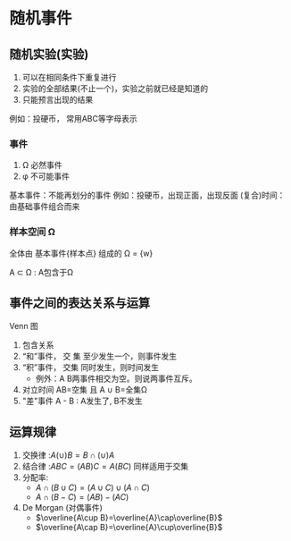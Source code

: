 * 随机事件

** 随机实验(实验)
1. 可以在相同条件下重复进行
2. 实验的全部结果(不止一个)，实验之前就已经是知道的
3. 只能预言出现的结果

例如：投硬币， 常用ABC等字母表示

*** 事件
1. \Omega 必然事件
2. \phi   不可能事件

基本事件：不能再划分的事件
例如：投硬币，出现正面，出现反面
(复合)时间： 由基础事件组合而来

*** 样本空间 \Omega
全体由 基本事件{样本点} 组成的
\Omega = {w}

A \subset \Omega : A包含于\Omega

** 事件之间的表达关系与运算
Venn 图
1. 包含关系
2. “和”事件， 交 集  至少发生一个，则事件发生
3. “积”事件， 交集  同时发生，则时间发生
   + 例外：A B两事件相交为空。则说两事件互斥。
4. 对立时间 AB=空集 且 A \cup  B=全集\Omega
5. "差"事件 A - B : A发生了, B不发生

** 运算规律
1. 交换律 :$A (\cup ) B = B \cap (\cup ) A$
2. 结合律 :$ABC = (AB)C = A(BC)$ 同样适用于交集
3. 分配率:
   + $A\cap (B\cup C) = (A\cup C)\cup (A\cap C)$
   + $A\cap (B-C) = (AB)-(AC)$
4. De Morgan (对偶事件)
   + $\overline{A\cup B}=\overline{A}\cap\overline{B}$
   + $\overline{A\cap B}=\overline{A}\cup\overline{B}$


\begin{equation}
\frac{1^p+2^p+\cdot\cdot\cdot+n^p}{n^1+p}
\end{equation}
